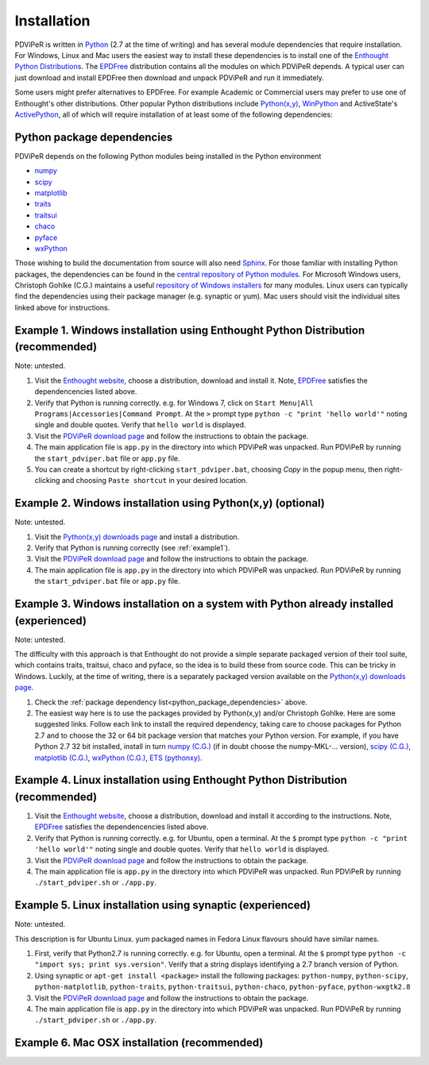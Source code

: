 .. _installation_root:

***************
Installation
***************

PDViPeR is written in `Python <http://python.org>`_ (2.7 at the time of writing) and has several module dependencies that require installation. For Windows, Linux and Mac users the easiest way to install these dependencies is to install one of the `Enthought Python Distributions <http://www.enthought.com/products/epd.php>`_. The `EPDFree <http://www.enthought.com/products/epd_free.php>`_ distribution contains all the modules on which PDViPeR depends. A typical user can just download and install EPDFree then download and unpack PDViPeR and run it immediately.

Some users might prefer alternatives to EPDFree. For example Academic or Commercial users may prefer to use one of Enthought's other distributions. Other popular Python distributions include `Python(x,y) <http://code.google.com/p/pythonxy/>`_, `WinPython <http://code.google.com/p/winpython/>`_ and ActiveState's `ActivePython <http://www.activestate.com/activepython/downloads>`_, all of which will require installation of at least some of the following dependencies:

.. _python_package_dependencies:

Python package dependencies
---------------------------------

PDViPeR depends on the following Python modules being installed in the Python environment

* `numpy <http://numpy.scipy.org/>`_
* `scipy <http://scipy.org/>`_
* `matplotlib <http://matplotlib.org/>`_
* `traits <http://code.enthought.com/projects/traits/>`_
* `traitsui <http://code.enthought.com/projects/traits_ui/>`_
* `chaco <http://code.enthought.com/projects/chaco/>`_
* `pyface <http://code.enthought.com/projects/traits_gui/>`_
* `wxPython <http://wxpython.org/>`_

Those wishing to build the documentation from source will also need `Sphinx <http://sphinx.pocoo.org/>`_.
For those familiar with installing Python packages, the dependencies can be found in the `central repository of Python modules <http://pypi.python.org/pypi>`_. For Microsoft Windows users, Christoph Gohlke (C.G.) maintains a useful `repository of Windows installers <http://www.lfd.uci.edu/~gohlke/pythonlibs/>`_ for many modules. Linux users can typically find the dependencies using their package manager (e.g. synaptic or yum). Mac users should visit the individual sites linked above for instructions.

.. _example1:

Example 1. Windows installation using Enthought Python Distribution (recommended)
---------------------------------------------------------------------------------

Note: untested.

#. Visit the `Enthought website <http://www.enthought.com/products/epd.php>`_, choose a distribution, download and install it. Note, `EPDFree <http://www.enthought.com/products/epd_free.php>`_ satisfies the dependencencies listed above.
#. Verify that Python is running correctly.
   e.g. for Windows 7, click on ``Start Menu|All Programs|Accessories|Command Prompt``.
   At the ``>`` prompt type ``python -c "print 'hello world'"`` noting single and double quotes.
   Verify that ``hello world`` is displayed.
#. Visit the `PDViPeR download page <http://www.synchrotron.org.au/pdviper>`_ and follow the instructions to obtain the package.
#. The main application file is ``app.py`` in the directory into which PDViPeR was unpacked. Run PDViPeR by running the ``start_pdviper.bat`` file or ``app.py`` file.
#. You can create a shortcut by right-clicking ``start_pdviper.bat``, choosing `Copy` in the popup menu, then right-clicking and choosing ``Paste shortcut`` in your desired location.

Example 2. Windows installation using Python(x,y) (optional)
------------------------------------------------------------

Note: untested.

#. Visit the `Python(x,y) <http://code.google.com/p/pythonxy/>`_ `downloads page <http://code.google.com/p/pythonxy/wiki/Downloads>`_ and install a distribution.
#. Verify that Python is running correctly (see :ref:`example1`).
#. Visit the `PDViPeR download page <http://www.synchrotron.org.au/pdviper>`_ and follow the instructions to obtain the package.
#. The main application file is ``app.py`` in the directory into which PDViPeR was unpacked. Run PDViPeR by running the ``start_pdviper.bat`` file or ``app.py`` file.

Example 3. Windows installation on a system with Python already installed (experienced)
---------------------------------------------------------------------------------------

Note: untested.

The difficulty with this approach is that Enthought do not provide a simple separate packaged version of their tool suite, which contains traits, traitsui, chaco and pyface, so the idea is to build these from source code. This can be tricky in Windows. Luckily, at the time of writing, there is a separately packaged version available on the `Python(x,y) downloads page <http://code.google.com/p/pythonxy/wiki/Downloads>`_.

#. Check the :ref:`package dependency list<python_package_dependencies>` above.
#. The easiest way here is to use the packages provided by Python(x,y) and/or Christoph Gohlke. Here are some suggested links. Follow each link to install the required dependency, taking care to choose packages for Python 2.7 and to choose the 32 or 64 bit package version that matches your Python version.
   For example, if you have Python 2.7 32 bit installed, install in turn 
   `numpy (C.G.) <http://www.lfd.uci.edu/~gohlke/pythonlibs/#numpy>`_ (if in doubt choose the numpy-MKL-... version),
   `scipy (C.G.) <http://www.lfd.uci.edu/~gohlke/pythonlibs/#scipy>`_,
   `matplotlib (C.G.) <http://www.lfd.uci.edu/~gohlke/pythonlibs/#matplotlib>`_,
   `wxPython (C.G.) <http://www.lfd.uci.edu/~gohlke/pythonlibs/#wxpython>`_,
   `ETS (pythonxy) <http://code.google.com/p/pythonxy/wiki/Downloads>`_.

Example 4. Linux installation using Enthought Python Distribution (recommended)
-------------------------------------------------------------------------------

#. Visit the `Enthought website <http://www.enthought.com/products/epd.php>`_, choose a distribution, download and install it according to the instructions. Note, `EPDFree <http://www.enthought.com/products/epd_free.php>`_ satisfies the dependencencies listed above.
#. Verify that Python is running correctly.
   e.g. for Ubuntu, open a terminal.
   At the ``$`` prompt type ``python -c "print 'hello world'"`` noting single and double quotes.
   Verify that ``hello world`` is displayed.
#. Visit the `PDViPeR download page <http://www.synchrotron.org.au/pdviper>`_ and follow the instructions to obtain the package.
#. The main application file is ``app.py`` in the directory into which PDViPeR was unpacked. Run PDViPeR by running ``./start_pdviper.sh`` or ``./app.py``.

Example 5. Linux installation using synaptic (experienced)
----------------------------------------------------------

Note: untested.

This description is for Ubuntu Linux. yum packaged names in Fedora Linux flavours should have similar names.

#. First, verify that Python2.7 is running correctly.
   e.g. for Ubuntu, open a terminal.
   At the ``$`` prompt type ``python -c "import sys; print sys.version"``.
   Verify that a string displays identifying a 2.7 branch version of Python.
#. Using synaptic or ``apt-get install <package>`` install the following packages: ``python-numpy``, ``python-scipy``, ``python-matplotlib``, ``python-traits``, ``python-traitsui``, ``python-chaco``, ``python-pyface``, ``python-wxgtk2.8``
#. Visit the `PDViPeR download page <http://www.synchrotron.org.au/pdviper>`_ and follow the instructions to obtain the package.
#. The main application file is ``app.py`` in the directory into which PDViPeR was unpacked. Run PDViPeR by running ``./start_pdviper.sh`` or ``./app.py``.

Example 6. Mac OSX installation (recommended)
---------------------------------------------
